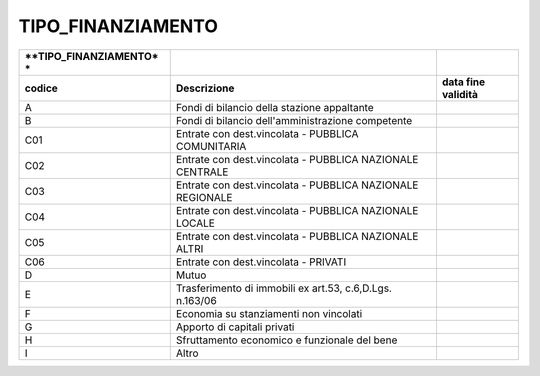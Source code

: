 TIPO_FINANZIAMENTO
==================

+-----------------------+-----------------------+-----------------------+
| **TIPO_FINANZIAMENTO* |                       |                       |
| *                     |                       |                       |
+=======================+=======================+=======================+
| **codice**            | **Descrizione**       | **data fine           |
|                       |                       | validità**            |
+-----------------------+-----------------------+-----------------------+
| A                     | Fondi di bilancio     |                       |
|                       | della stazione        |                       |
|                       | appaltante            |                       |
+-----------------------+-----------------------+-----------------------+
| B                     | Fondi di bilancio     |                       |
|                       | dell'amministrazione  |                       |
|                       | competente            |                       |
+-----------------------+-----------------------+-----------------------+
| C01                   | Entrate con           |                       |
|                       | dest.vincolata -      |                       |
|                       | PUBBLICA COMUNITARIA  |                       |
+-----------------------+-----------------------+-----------------------+
| C02                   | Entrate con           |                       |
|                       | dest.vincolata -      |                       |
|                       | PUBBLICA NAZIONALE    |                       |
|                       | CENTRALE              |                       |
+-----------------------+-----------------------+-----------------------+
| C03                   | Entrate con           |                       |
|                       | dest.vincolata -      |                       |
|                       | PUBBLICA NAZIONALE    |                       |
|                       | REGIONALE             |                       |
+-----------------------+-----------------------+-----------------------+
| C04                   | Entrate con           |                       |
|                       | dest.vincolata -      |                       |
|                       | PUBBLICA NAZIONALE    |                       |
|                       | LOCALE                |                       |
+-----------------------+-----------------------+-----------------------+
| C05                   | Entrate con           |                       |
|                       | dest.vincolata -      |                       |
|                       | PUBBLICA NAZIONALE    |                       |
|                       | ALTRI                 |                       |
+-----------------------+-----------------------+-----------------------+
| C06                   | Entrate con           |                       |
|                       | dest.vincolata -      |                       |
|                       | PRIVATI               |                       |
+-----------------------+-----------------------+-----------------------+
| D                     | Mutuo                 |                       |
+-----------------------+-----------------------+-----------------------+
| E                     | Trasferimento di      |                       |
|                       | immobili ex art.53,   |                       |
|                       | c.6,D.Lgs. n.163/06   |                       |
+-----------------------+-----------------------+-----------------------+
| F                     | Economia su           |                       |
|                       | stanziamenti non      |                       |
|                       | vincolati             |                       |
+-----------------------+-----------------------+-----------------------+
| G                     | Apporto di capitali   |                       |
|                       | privati               |                       |
+-----------------------+-----------------------+-----------------------+
| H                     | Sfruttamento          |                       |
|                       | economico e           |                       |
|                       | funzionale del bene   |                       |
+-----------------------+-----------------------+-----------------------+
| I                     | Altro                 |                       |
+-----------------------+-----------------------+-----------------------+
